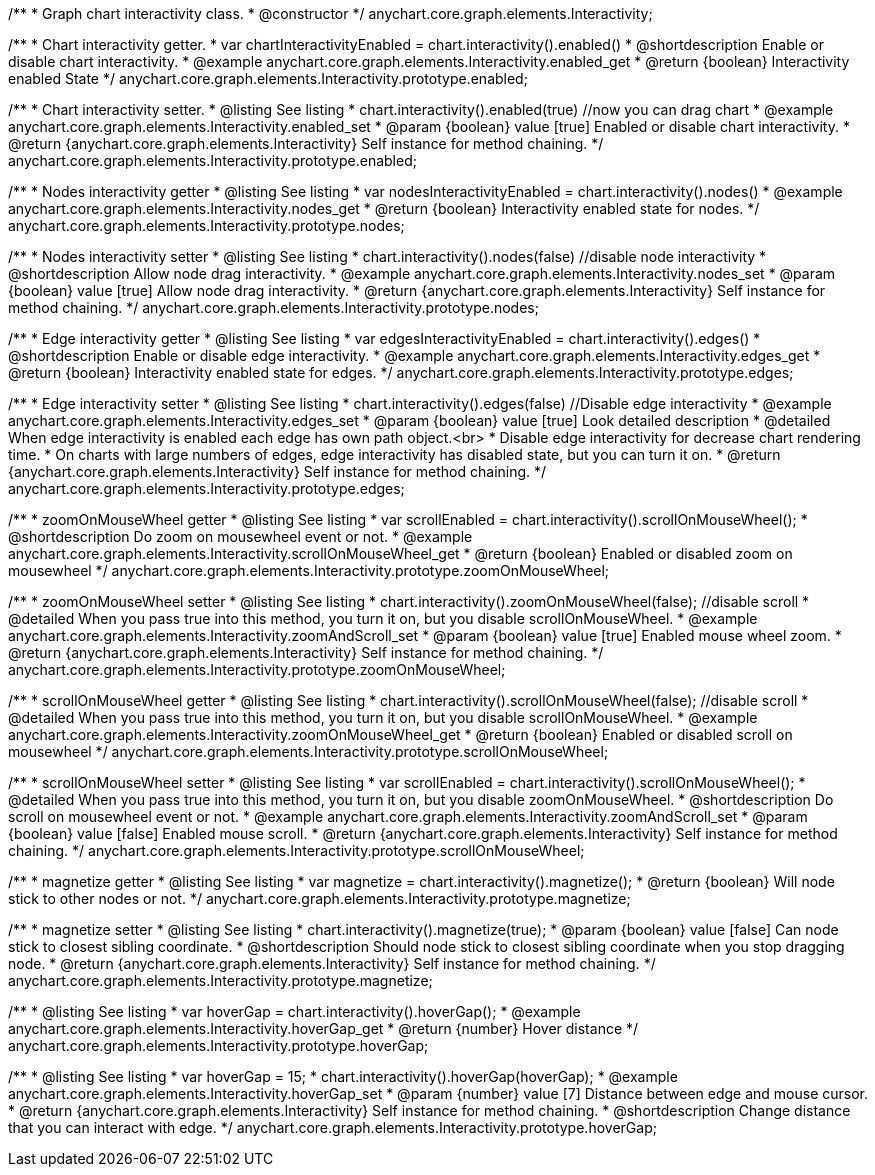 /**
 * Graph chart interactivity class.
 * @constructor
 */
anychart.core.graph.elements.Interactivity;

/**
 * Chart interactivity getter.
 * var chartInteractivityEnabled = chart.interactivity().enabled()
 * @shortdescription Enable or disable chart interactivity.
 * @example anychart.core.graph.elements.Interactivity.enabled_get
 * @return {boolean} Interactivity enabled State
 */
anychart.core.graph.elements.Interactivity.prototype.enabled;

/**
 * Chart interactivity setter.
 * @listing See listing
 * chart.interactivity().enabled(true) //now you can drag chart
 * @example anychart.core.graph.elements.Interactivity.enabled_set
 * @param {boolean} value [true] Enabled or disable chart interactivity.
 * @return {anychart.core.graph.elements.Interactivity} Self instance for method chaining.
 */
anychart.core.graph.elements.Interactivity.prototype.enabled;

/**
 * Nodes interactivity getter
 * @listing See listing
 * var nodesInteractivityEnabled = chart.interactivity().nodes()
 * @example anychart.core.graph.elements.Interactivity.nodes_get
 * @return {boolean} Interactivity enabled state for nodes.
 */
anychart.core.graph.elements.Interactivity.prototype.nodes;

/**
 * Nodes interactivity setter
 * @listing See listing
 * chart.interactivity().nodes(false) //disable node interactivity
 * @shortdescription Allow node drag interactivity.
 * @example anychart.core.graph.elements.Interactivity.nodes_set
 * @param {boolean} value [true] Allow node drag interactivity.
 * @return {anychart.core.graph.elements.Interactivity} Self instance for method chaining.
 */
anychart.core.graph.elements.Interactivity.prototype.nodes;

/**
 * Edge interactivity getter
 * @listing See listing
 * var edgesInteractivityEnabled = chart.interactivity().edges()
 * @shortdescription Enable or disable edge interactivity.
 * @example anychart.core.graph.elements.Interactivity.edges_get
 * @return {boolean} Interactivity enabled state for edges.
 */
anychart.core.graph.elements.Interactivity.prototype.edges;

/**
 * Edge interactivity setter
 * @listing See listing
 * chart.interactivity().edges(false) //Disable edge interactivity
 * @example anychart.core.graph.elements.Interactivity.edges_set
 * @param {boolean} value [true] Look detailed description
 * @detailed When edge interactivity is enabled each edge has own path object.<br>
 * Disable edge interactivity for decrease chart rendering time.
 * On charts with large numbers of edges, edge interactivity has disabled state, but you can turn it on.
 * @return {anychart.core.graph.elements.Interactivity} Self instance for method chaining.
 */
anychart.core.graph.elements.Interactivity.prototype.edges;

/**
 * zoomOnMouseWheel getter
 * @listing See listing
 * var scrollEnabled = chart.interactivity().scrollOnMouseWheel();
 * @shortdescription Do zoom on mousewheel event or not.
 * @example anychart.core.graph.elements.Interactivity.scrollOnMouseWheel_get
 * @return {boolean} Enabled or disabled zoom on mousewheel
 */
anychart.core.graph.elements.Interactivity.prototype.zoomOnMouseWheel;

/**
 * zoomOnMouseWheel setter
 * @listing See listing
 * chart.interactivity().zoomOnMouseWheel(false); //disable scroll
 * @detailed When you pass true into this method, you turn it on, but you disable scrollOnMouseWheel.
 * @example anychart.core.graph.elements.Interactivity.zoomAndScroll_set
 * @param {boolean} value [true] Enabled mouse wheel zoom.
 * @return {anychart.core.graph.elements.Interactivity} Self instance for method chaining.
 */
anychart.core.graph.elements.Interactivity.prototype.zoomOnMouseWheel;

/**
 * scrollOnMouseWheel getter
 * @listing See listing
 * chart.interactivity().scrollOnMouseWheel(false); //disable scroll
 * @detailed When you pass true into this method, you turn it on, but you disable scrollOnMouseWheel.
 * @example anychart.core.graph.elements.Interactivity.zoomOnMouseWheel_get
 * @return {boolean} Enabled or disabled scroll on mousewheel
 */
anychart.core.graph.elements.Interactivity.prototype.scrollOnMouseWheel;

/**
 * scrollOnMouseWheel setter
 * @listing See listing
 * var scrollEnabled = chart.interactivity().scrollOnMouseWheel();
 * @detailed When you pass true into this method, you turn it on, but you disable zoomOnMouseWheel.
 * @shortdescription Do scroll on mousewheel event or not.
 * @example anychart.core.graph.elements.Interactivity.zoomAndScroll_set
 * @param {boolean} value [false] Enabled mouse scroll.
 * @return {anychart.core.graph.elements.Interactivity} Self instance for method chaining.
 */
anychart.core.graph.elements.Interactivity.prototype.scrollOnMouseWheel;

/**
 * magnetize getter
 * @listing See listing
 * var magnetize = chart.interactivity().magnetize();
 * @return {boolean} Will node stick to other nodes or not.
 */
anychart.core.graph.elements.Interactivity.prototype.magnetize;

/**
 * magnetize setter
 * @listing See listing
 * chart.interactivity().magnetize(true);
 * @param {boolean} value [false] Can node stick to closest sibling coordinate.
 * @shortdescription Should node stick to closest sibling coordinate when you stop dragging node.
 * @return {anychart.core.graph.elements.Interactivity} Self instance for method chaining.
 */
anychart.core.graph.elements.Interactivity.prototype.magnetize;

/**
 * @listing See listing
 * var hoverGap = chart.interactivity().hoverGap();
 * @example anychart.core.graph.elements.Interactivity.hoverGap_get
 * @return {number} Hover distance
 */
anychart.core.graph.elements.Interactivity.prototype.hoverGap;

/**
 * @listing See listing
 * var hoverGap = 15;
 * chart.interactivity().hoverGap(hoverGap);
 * @example anychart.core.graph.elements.Interactivity.hoverGap_set
 * @param {number} value [7] Distance between edge and mouse cursor.
 * @return {anychart.core.graph.elements.Interactivity} Self instance for method chaining.
 * @shortdescription Change distance that you can interact with edge.
 */
anychart.core.graph.elements.Interactivity.prototype.hoverGap;